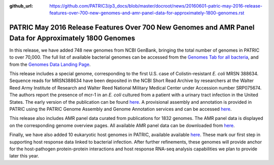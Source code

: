 :github_url: https://github.com/PATRIC3/p3_docs/blob/master/docroot/news/20160601-patric-may-2016-release-features-over-700-new-genomes-and-amr-panel-data-for-approximately-1800-genomes.rst

=======================================================================================================
PATRIC May 2016 Release Features Over 700 New Genomes and AMR Panel Data for Approximately 1800 Genomes
=======================================================================================================

.. feed-entry::
   :date: 2016-06-01

In this release, we have added 748 new genomes from NCBI GenBank,
bringing the total number of genomes in PATRIC to over 70,000. The full
list of available bacterial genomes can be accessed from the `Genomes
Tab for all
bacteria <https://www.patricbrc.org/view/Taxonomy/2>`__,
and from the `Genomes Data Landing
Page <https://www.patricbrc.org/view/DataType/Genomes>`__.

This release includes a special genome, corresponding to the first U.S.
case of Colistin-resistant *E. coli* MRSN 388634. Sequence reads for
MRSN388634 have been deposited in the NCBI Short Read Archive by
researchers at the Walter Reed Army Institute of Research and Walter
Reed National Military Medical Center under Accession number SRP075674.
The authors report the presence of mcr-1 in an *E. coli* cultured from a
patient with a urinary tract infection in the United States. The early
version of the publication can be found
`here <http://aac.asm.org/content/early/2016/05/25/AAC.01103-16.full.pdf>`__.
A provisional assembly and annotation is provided in PATRIC using the
PATRIC Genome Assembly and Genome Annotation services and can be
accessed
`here <https://www.patricbrc.org/view/Genome/562.10576>`__.

This release also includes AMR panel data curated from publications for
1832 genomes. The AMR panel data is displayed on the corresponding
genome overview pages. All available AMR panel data can be downloaded
from
`here <ftp://ftp.patricbrc.org/patric2/current_release/RELEASE_NOTES/PATRIC_genomes_AMR.xlsx>`__.

Finally, we have also added 10 eukaryotic host genomes in PATRIC,
available available
`here <https://www.patricbrc.org/view/Taxonomy/2759>`__.
These mark our first step in supporting host response data linked to
bacterial infection. After further refinements, these genomes will
provide anchor for the host-pathogen protein-protein interactions and
host response RNA-seq analysis capabilities we plan to provide later
this year.
